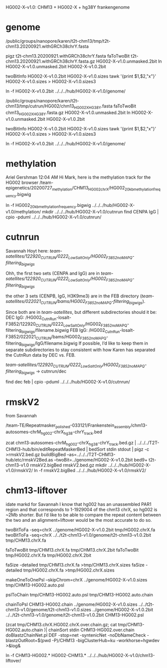 HG002-X-v1.0: CHM13 + HG002-X + hg38Y  frankengenome

* genome
/public/groups/nanopore/karen/t2t-chm13/tmp/t2t-chm13.20200921.withGRCh38chrY.fasta

pigz t2t-chm13.20200921.withGRCh38chrY.fasta
faToTwoBit t2t-chm13.20200921.withGRCh38chrY.fasta.gz  HG002-X-v1.0.unmasked.2bit
ln HG002-X-v1.0.unmasked.2bit HG002-X-v1.0.2bit

twoBitInfo HG002-X-v1.0.2bit HG002-X-v1.0.sizes
tawk '{print $1,$2,"x"}' HG002-X-v1.0.sizes > HG002-X-v1.0.sizes3

ln -f HG002-X-v1.0.2bit  ../../../hub/HG002-X-v1.0/genome/

# 2021-03-23: Karen gave the wrong sequence, 
/public/groups/nanopore/karen/t2t-chm13/tmp/cutrun/HG002/chm13_HG002X_HG38Y.fasta
faToTwoBit chm13_HG002X_HG38Y.fasta.gz  HG002-X-v1.0.unmasked.2bit
ln HG002-X-v1.0.unmasked.2bit HG002-X-v1.0.2bit

twoBitInfo HG002-X-v1.0.2bit HG002-X-v1.0.sizes
tawk '{print $1,$2,"x"}' HG002-X-v1.0.sizes > HG002-X-v1.0.sizes3

ln -f HG002-X-v1.0.2bit  ../../../hub/HG002-X-v1.0/genome/

* methylation
Ariel Gershman  12:04 AM
Hi Mark, here is the methylation track for the HG002 browser /team-epigenetics/20200727_methylation/CHM13_HG002_chrX/HG002_20kb_methylation_frequency.bigwig


ln -f HG002_20kb_methylation_frequency.bigwig ../../../hub/HG002-X-v1.0/methylation/
mkdir  ../../../hub/HG002-X-v1.0/cutnrun
find CENPA IgG | cpio -pduml ../../../hub/HG002-X-v1.0/cutnrun/

* cutnrun
Savannah Hoyt
here: /team-satellites/122920_CUTRUN/0222_LowSaltOnly/HG002_F3852_noMAPQ-filtering_bigwigs/


Ohh, the first two sets (CENPA and IgG) are in
/team-satellites/122920_CUTRUN/0222_LowSaltOnly/HG002_F3852_noMAPQ-filtering_bigwigs/

the other 3 sets (CENPB, IgG, H3K9me3) are in the FEB directory
(/team-satellites/022021_CUTRUN/bams/HG002_F3852_noMAPQ-filtering_bigwigs/).

 Since both are in /team-satellites/, but
different subdirectories should it be: 
DEC IgG:
/HG002_CutnRun-losalt-F3852/122920_CUTRUN/0222_LowSaltOnly/HG002_F3852_noMAPQ-filtering_bigwigs/filename.bigwig
FEB IgG: 
/HG002_CutnRun-losalt-F3852/022021_CUTRUN/bams/HG002_F3852_noMAPQ-filtering_bigwigs/IgG/filename.bigwig
If possible, I’d like to keep them in separate subdirectories to stay
consistent with how Karen has separated the CutnRun data by DEC vs. FEB.


 /team-satellites/122920_CUTRUN/0222_LowSaltOnly/HG002_F3852_noMAPQ-filtering_bigwigs/
-> cutnrun/dec

find dec feb | cpio -pduml ../../../hub/HG002-X-v1.0/cutnrun/
* rmskV2
from Savannah

/team-TE/Repeatmasker_polished-033121/Frankenstein_assembly/chm13-autosomes-chrM_hg002-chrX_hg38-chrY_track.bed

zcat chm13-autosomes-chrM_hg002-chrX_hg38-chrY_track.bed.gz  | ../../../T2T-CHM13-hub/bin/editRepeatMaskerBed | bedSort stdin stdout | pigz -c >rmskV2.bed.gz
buildBigBed  --as=../../../T2T-CHM13-hub/etc/rmskV2Bed.as --twoBit=../genome/HG002-X-v1.0.2bit bed9+ t2t-chm13-v1.0 rmskV2.bigBed rmskV2.bed.gz
mkdir ../../../hub/HG002-X-v1.0/rmskV2/
ln -f rmskV2.bigBed ../../../hub/HG002-X-v1.0/rmskV2/

* chm13-liftover
idate markd for Savannah
I know that hg002 has an unassembled PAR1 region and that corresponds to 1-1929004 of the chm13 chrX, so hg002 is ~2Mb shorter. But I’d like to be able to compare the repeat content between the two and an alignment+liftover would be the most accurate to do so.

twoBitToFa -seq=chrX ../genome/HG002-X-v1.0.2bit tmp/HG002.chrX.fa
twoBitToFa -seq=chrX ../../t2t-chm13-v1.0/genome/t2t-chm13-v1.0.2bit tmp/CHM13.chrX.fa

faToTwoBit tmp/CHM13.chrX.fa  tmp/CHM13.chrX.2bit 
faToTwoBit tmp/HG002.chrX.fa  tmp/HG002.chrX.2bit

faSize -detailed tmp/CHM13.chrX.fa >tmp/CHM13.chrX.sizes
faSize -detailed tmp/HG002.chrX.fa >tmp/HG002.chrX.sizes




makeOneToOnePsl --skipChrom=chrX ../genome/HG002-X-v1.0.sizes tmp/CHM13-HG002.auto.psl

pslToChain tmp/CHM13-HG002.auto.psl  tmp/CHM13-HG002.auto.chain


chainToPsl CHM13-HG002.chain ../genome/HG002-X-v1.0.sizes ../../t2t-chm13-v1.0/genome/t2t-chm13-v1.0.sizes ../genome/HG002-X-v1.0.2bit  ../../t2t-chm13-v1.0/genome/t2t-chm13-v1.0.2bit CHM13-HG002.psl


(zcat tmp/CHM13.chrX.HG002.chrX.over.chain.gz; cat tmp/CHM13-HG002.auto.chain )| chainSort stdin CHM13-HG002.over.chain
doBlastzChainNet.pl DEF  -stop=net -syntenicNet -noDbNameCheck -blastzOutRoot=$(pwd -P)/CHM13 -bigClusterHub=ku -workhorse=hgwdev >&log&

ln -f CHM13-HG002.* HG002-CHM13.* ../../../hub/HG002-X-v1.0/chm13-liftover/

